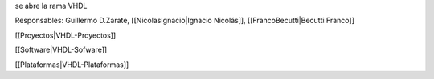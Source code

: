 se abre la rama VHDL

Responsables: Guillermo D.Zarate, [[NicolasIgnacio|Ignacio Nicolás]], [[FrancoBecutti|Becutti Franco]]


[[Proyectos|VHDL-Proyectos]]

[[Software|VHDL-Sofware]]

[[Plataformas|VHDL-Plataformas]]
